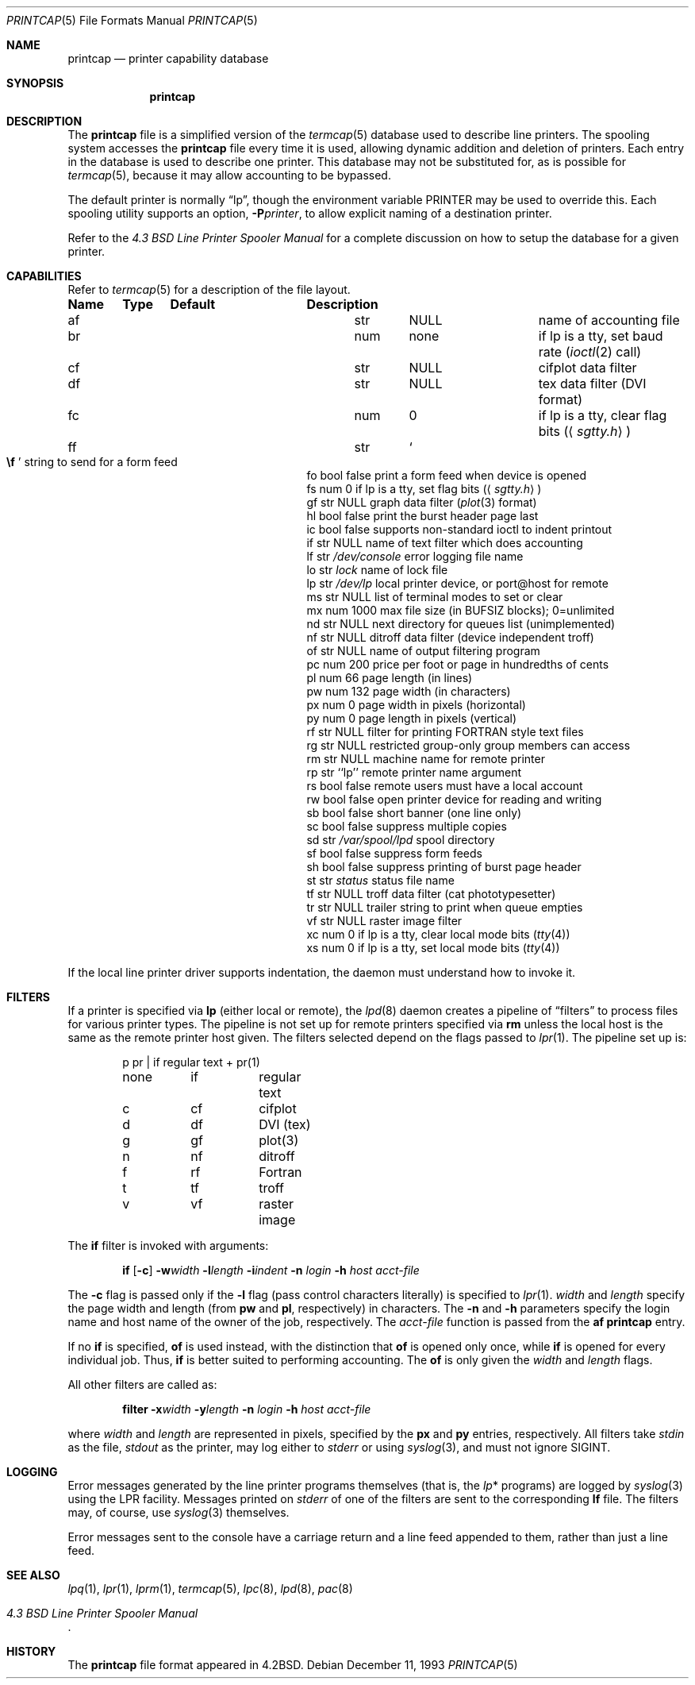.\"	$OpenBSD: printcap.5,v 1.13 2001/11/13 13:54:26 mpech Exp $
.\"	$NetBSD: printcap.5,v 1.7 1998/02/20 12:24:50 hubertf Exp $
.\"
.\" Copyright (c) 1983, 1991, 1993
.\"	The Regents of the University of California.  All rights reserved.
.\"
.\" Redistribution and use in source and binary forms, with or without
.\" modification, are permitted provided that the following conditions
.\" are met:
.\" 1. Redistributions of source code must retain the above copyright
.\"    notice, this list of conditions and the following disclaimer.
.\" 2. Redistributions in binary form must reproduce the above copyright
.\"    notice, this list of conditions and the following disclaimer in the
.\"    documentation and/or other materials provided with the distribution.
.\" 3. All advertising materials mentioning features or use of this software
.\"    must display the following acknowledgement:
.\"	This product includes software developed by the University of
.\"	California, Berkeley and its contributors.
.\" 4. Neither the name of the University nor the names of its contributors
.\"    may be used to endorse or promote products derived from this software
.\"    without specific prior written permission.
.\"
.\" THIS SOFTWARE IS PROVIDED BY THE REGENTS AND CONTRIBUTORS ``AS IS'' AND
.\" ANY EXPRESS OR IMPLIED WARRANTIES, INCLUDING, BUT NOT LIMITED TO, THE
.\" IMPLIED WARRANTIES OF MERCHANTABILITY AND FITNESS FOR A PARTICULAR PURPOSE
.\" ARE DISCLAIMED.  IN NO EVENT SHALL THE REGENTS OR CONTRIBUTORS BE LIABLE
.\" FOR ANY DIRECT, INDIRECT, INCIDENTAL, SPECIAL, EXEMPLARY, OR CONSEQUENTIAL
.\" DAMAGES (INCLUDING, BUT NOT LIMITED TO, PROCUREMENT OF SUBSTITUTE GOODS
.\" OR SERVICES; LOSS OF USE, DATA, OR PROFITS; OR BUSINESS INTERRUPTION)
.\" HOWEVER CAUSED AND ON ANY THEORY OF LIABILITY, WHETHER IN CONTRACT, STRICT
.\" LIABILITY, OR TORT (INCLUDING NEGLIGENCE OR OTHERWISE) ARISING IN ANY WAY
.\" OUT OF THE USE OF THIS SOFTWARE, EVEN IF ADVISED OF THE POSSIBILITY OF
.\" SUCH DAMAGE.
.\"
.\"     @(#)printcap.5	8.2 (Berkeley) 12/11/93
.\"
.Dd December 11, 1993
.Dt PRINTCAP 5
.Os
.Sh NAME
.Nm printcap
.Nd printer capability database
.Sh SYNOPSIS
.Nm printcap
.Sh DESCRIPTION
The
.Nm
file is a simplified version of the
.Xr termcap 5
database used to describe line printers.
The spooling system accesses the
.Nm
file every time it is used, allowing dynamic addition and deletion of printers.
Each entry in the database is used to describe one printer.
This database may not be substituted for, as is possible for
.Xr termcap 5 ,
because it may allow accounting to be bypassed.
.Pp
The default printer is normally
.Dq lp ,
though the environment variable
.Ev PRINTER
may be used to override this.
Each spooling utility supports an option,
.Fl P Ns Ar printer ,
to allow explicit naming of a destination printer.
.Pp
Refer to the
.%T "4.3 BSD Line Printer Spooler Manual"
for a complete discussion on how to setup the database for a given printer.
.Sh CAPABILITIES
Refer to
.Xr termcap 5
for a description of the file layout.
.Bl -column "xx" "xx" "/var/spool/"
.Sy Name	Type	Default	Description
.It "af	str" Ta Dv NULL Ta No "name of accounting file"
.It "br	num	none	if lp is a tty, set baud rate"
.Pf ( Xr ioctl 2
call)
.It "cf	str" Ta Dv NULL Ta No "cifplot data filter"
.It "df	str" Ta Dv NULL Ta No "tex data filter"
.Pf ( Tn DVI
format)
.It "fc	num	0	if lp is a tty, clear flag bits"
.Pq Aq Pa sgtty.h
.It "ff	str" Ta So Li \ef Sc Ta No "string to send for a form feed"
.It "fo	bool	false	print a form feed when device is opened"
.It "fs	num	0	if lp is a tty, set flag bits"
.Pq Aq Pa sgtty.h
.It "gf	str" Ta Dv NULL Ta No "graph data filter"
.Pf ( Xr plot 3
format)
.It "hl	bool	false	print the burst header page last"
.It "ic	bool	false	supports non-standard ioctl to indent printout"
.It "if	str" Ta Dv NULL Ta No "name of text filter which does accounting"
.It "lf	str" Ta Pa /dev/console Ta No "error logging file name"
.It "lo	str" Ta Pa lock Ta No "name of lock file"
.It "lp	str" Ta Pa /dev/lp Ta No "local printer device, or port@host for remote"
.It "ms	str" Ta Dv NULL Ta No "list of terminal modes to set or clear"
.It "mx	num	1000	max file size (in"
.Dv BUFSIZ
blocks); 0=unlimited
.It "nd	str" Ta Dv NULL Ta No "next directory for queues list (unimplemented)"
.It "nf	str" Ta Dv NULL Ta No "ditroff data filter (device independent troff)"
.It "of	str" Ta Dv NULL Ta No "name of output filtering program"
.It "pc	num	200	price per foot or page in hundredths of cents"
.It "pl	num	66	page length (in lines)"
.It "pw	num	132	page width (in characters)"
.It "px	num	0	page width in pixels (horizontal)"
.It "py	num	0	page length in pixels (vertical)"
.It "rf	str" Ta Dv NULL Ta No "filter for printing"
.Tn FORTRAN
style text files
.It "rg	str" Ta Dv NULL Ta No "restricted group-only group members can access"
.It "rm	str" Ta Dv NULL Ta No "machine name for remote printer"
.It "rp	str	``lp''	remote printer name argument"
.It "rs	bool	false	remote users must have a local account"
.It "rw	bool	false	open printer device for reading and writing"
.It "sb	bool	false	short banner (one line only)"
.It "sc	bool	false	suppress multiple copies"
.It "sd	str" Ta Pa /var/spool/lpd Ta No "spool directory"
.It "sf	bool	false	suppress form feeds"
.It "sh	bool	false	suppress printing of burst page header"
.It "st	str" Ta Pa status Ta No "status file name"
.It "tf	str" Ta Dv NULL Ta No "troff data filter (cat phototypesetter)"
.It "tr	str" Ta Dv NULL Ta No "trailer string to print when queue empties"
.It "vf	str" Ta Dv NULL Ta No "raster image filter"
.It "xc	num	0	if lp is a tty, clear local mode bits"
.Pq Xr tty 4
.It "xs	num	0	if lp is a tty, set local mode bits"
.Pq Xr tty 4
.El
.Pp
If the local line printer driver supports indentation, the daemon
must understand how to invoke it.
.Sh FILTERS
If a printer is specified via
.Sy lp
(either local or remote),
the
.Xr lpd 8
daemon creates a pipeline of
.Dq filters
to process files for various printer types.
The pipeline is not set up for remote printers specified via
.Sy rm
unless the local host is the same as the remote printer host given.
The filters selected depend on the flags passed to
.Xr lpr 1 .
The pipeline set up is:
.Bd -literal -offset indent
p	pr | if	regular text + pr(1)
none	if	regular text
c	cf	cifplot
d	df	DVI (tex)
g	gf	plot(3)
n	nf	ditroff
f	rf	Fortran
t	tf	troff
v	vf	raster image
.Ed
.Pp
The
.Sy if
filter is invoked with arguments:
.Bd -filled -offset indent
.Sy if
.Op Fl c
.Fl w Ns Ar width
.Fl l Ns Ar length
.Fl i Ns Ar indent
.Fl n Ar login
.Fl h Ar host acct-file
.Ed
.Pp
The
.Fl c
flag is passed only if the
.Fl l
flag (pass control characters literally) is specified to
.Xr lpr 1 .
.Ar width
and
.Ar length
specify the page width and length
(from
.Sy pw
and
.Sy pl ,
respectively) in characters.
The
.Fl n
and
.Fl h
parameters specify the login name and host name of the owner
of the job, respectively.
The
.Ar acct-file
function is passed from the
.Sy af
.Nm
entry.
.Pp
If no
.Sy if
is specified,
.Sy of
is used instead, with the distinction that
.Sy of
is opened only once, while
.Sy if
is opened for every individual job.
Thus,
.Sy if
is better suited to performing accounting.
The
.Sy of
is only given the
.Ar width
and
.Ar length
flags.
.Pp
All other filters are called as:
.Bd -filled -offset indent
.Nm filter
.Fl x Ns Ar width
.Fl y Ns Ar length
.Fl n Ar login
.Fl h Ar host acct-file
.Ed
.Pp
where
.Ar width
and
.Ar length
are represented in pixels, specified by the
.Sy px
and
.Sy py
entries, respectively.
All filters take
.Em stdin
as the file,
.Em stdout
as the printer,
may log either to
.Em stderr
or using
.Xr syslog 3 ,
and must not ignore
.Dv SIGINT .
.Sh LOGGING
Error messages generated by the line printer programs themselves
(that is, the
.Xr lp Ns *
programs)
are logged by
.Xr syslog 3
using the
.Dv LPR
facility.
Messages printed on
.Em stderr
of one of the filters are sent to the corresponding
.Sy lf
file.
The filters may, of course, use
.Xr syslog 3
themselves.
.Pp
Error messages sent to the console have a carriage return and a line
feed appended to them, rather than just a line feed.
.Sh SEE ALSO
.Xr lpq 1 ,
.Xr lpr 1 ,
.Xr lprm 1 ,
.Xr termcap 5 ,
.Xr lpc 8 ,
.Xr lpd 8 ,
.Xr pac 8
.Rs
.%T "4.3 BSD Line Printer Spooler Manual"
.Re
.Sh HISTORY
The
.Nm
file format appeared in
.Bx 4.2 .
